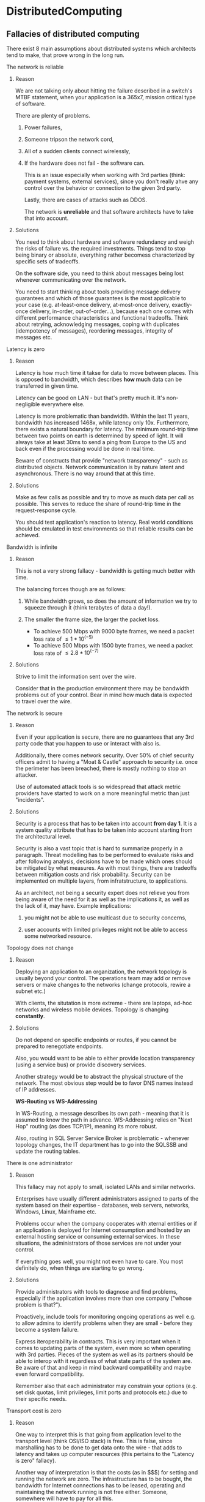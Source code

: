 * DistributedComputing
** Fallacies of distributed computing

There exist 8 main assumptions about distributed systems which architects tend to make,
that prove wrong in the long run.

**** The network is reliable
***** Reason
We are not talking only about hitting the failure described in a switch's MTBF statement,
when your application is a 365x7, mission critical type of software.

There are plenty of problems.
****** Power failures,
****** Someone tripson the network cord,
****** All of a sudden clients connect wirelessly,
****** If the hardware does not fail - the software can.

This is an issue especially when working with 3rd parties (think: payment systems,
external services), since you don't really ahve any control over the behavior or
connection to the given 3rd party.

Lastly, there are cases of attacks such as DDOS.

The network is *unreliable* and that software architects have to take that into account.

***** Solutions

You need to think about hardware and software redundancy and weigh the risks of failure
vs. the required investments.
Things tend to stop being binary or absolute, everything rather becomess characterized
by specific sets of tradeoffs.

On the software side, you need to think about messages being lost whenever communicating
over the network.

You need to start thinking about tools providing message delivery guarantees and which 
of those guarantees is the most applicable to your case (e.g. at-least-once delivery,
at-most-once delivery, exactly-once delivery, in-order, out-of-order...), because each 
one comes with different performance characteristics and functional tradeoffs.
Think about retrying, acknowledging messages, coping with duplicates (idempotency of
messages), reordering messages, integrity of messages etc.

**** Latency is zero
***** Reason
Latency is how much time it takse for data to move between places.
This is opposed to bandwidth, which describes *how much* data can be transferred in
given time.

Latency can be good on LAN - but that's pretty much it. It's non-negligible everywhere
else.

Latency is more problematic than bandwidth.
Within the last 11 years, bandwidth has increased 1468x, while latency only 10x.
Furthermore, there exists a natural boundary for latency.
The minimum round-trip time between two points on earth is determined by speed of light.
It will always take at least 30ms to send a ping from Europe to the US and back even if
the processing would be done in real time.

Beware of constructs that provide "network transparency" - such as distributed objects.
Network communication is by nature latent and asynchronous.
There is no way around that at this time.

***** Solutions

Make as few calls as possible and try to move as much data per call as possible.
This serves to reduce the share of round-trip time in the request-response cycle.

You should test application's reaction to latency.
Real world conditions should be emulated in test environments so that reliable results
can be achieved.

**** Bandwidth is infinite
***** Reason

This is not a very strong fallacy - bandwidth is getting much better with time.

The balancing forces though are as follows:
****** While bandwidth grows, so does the amount of information we try to squeeze through it (think terabytes of data a day!).
****** The smaller the frame size, the larger the packet loss.
         - To achieve 500 Mbps with 9000 byte frames, we need a packet loss rate of $\leq 1*10^(-5)$
         - To achieve 500 Mbps with 1500 byte frames, we need a packet loss rate of $\leq 2.8*10^(-7)$

***** Solutions

Strive to limit the information sent over the wire.

Consider that in the production environment there may be bandwidth problems out of your
control.
Bear in mind how much data is expected to travel over the wire.

**** The network is secure
***** Reason

Even if your application is secure, there are no guarantees that any 3rd party code that
you happen to use or interact with also is.

Additionally, there comes network security.
Over 50% of chief security officers admit to having a "Moat & Castle" approach to
security i.e. once the perimeter has been breached, there is mostly nothing to stop an
attacker.

Use of automated attack tools is so widespread that attack metric providers have started
to work on a more meaningful metric than just "incidents".

***** Solutions

Security is a process that has to be taken into account *from day 1*.
It is a system quality attribute that has to be taken into account starting from the 
architectural level.

Security is also a vast topic that is hard to summarize properly in a paragraph.
Threat modelling has to be performed to evaluate risks and after following analysis, 
decisions have to be made which ones should be mitigated by what measures.
As with most things, there are tradeoffs between mitigation costs and risk probability.
Security can be implemented on multiple layers, from infratstructure, to applications.

As an architect, not being a security expert does not relieve you from being aware of the
need for it as well as the implications it, as well as the lack of it, may have.
Example implications:
****** you might not be able to use multicast due to security concerns,
****** user accounts with limited privileges might not be able to access some networked resource.

**** Topology does not change
***** Reason

Deploying an application to an organization, the network topology is usually beyond your
control.
The operations team may add or remove servers or make changes to the networks (change
protocols, rewire a subnet etc.)

With clients, the situtation is more extreme - there are laptops, ad-hoc networks and
wireless mobile devices.
Topology is changing *constantly*.

***** Solutions

Do not depend on specific endpoints or routes, if you cannot be prepared to renegotiate
endpoints.

Also, you would want to be able to either provide location transparency (using a service 
bus) or provide discovery services.

Another strategy would be to abstract the physical structure of the network.
The most obvious step would be to favor DNS names instead of IP addresses.

*WS-Routing vs WS-Addressing*

In WS-Routing, a message describes its own path - meaning that it is assumed to know the
path in advance.
WS-Addressing relies on "Next Hop" routing (as does TCP/IP), meaning its more robust.

Also, routing in SQL Server Service Broker is problematic - whenever topology changes, the
IT department has to go into the SQLSSB and update the routing tables.

**** There is one administrator
***** Reason

This fallacy may not apply to small, isolated LANs and similar networks.

Enterprises have usually different administrators assigned to parts of the system based
on their expertise - databases, web servers, networks, Windows, Linux, Mainframe etc.

Problems occur when the company cooperates with xternal entities or if an application is
deployed for Internet consumption and hosted by an external hosting service or consuming
external services.
In these situations, the administrators of those services are not under your control.

If everything goes well, you might not even have to care.
You most definitely do, when things are starting to go wrong.

***** Solutions
Provide administrators with tools to diagnose and find problems, especially if the
application involves more than one company ("whose problem is that?").

Proactively, include tools for monitoring ongoing operations as well e.g. to allow admins
to identify problems when they are small - before they become a system failure.

Express iteroperability in contracts.
This is very important when it comes to updating parts of the system, even more so when
operating with 3rd parties. 
Pieces of the system as well as its partners should be able to interop with it regardless
of what state parts of the system are.
Be aware of that and keep in mind backward compatibility and maybe even forward
compatibility.

Remember also that each administrator may constrain your options (e.g. set disk quotas,
limit privileges, limit ports and protocols etc.) due to their specific needs.

**** Transport cost is zero
***** Reason

One way to interpret this is that going from application level to the transport level 
(think OSI/ISO stack) is free.
This is false, since marshalling has to be done to get data onto the wire - that adds to
latency and takes up computer resources (this pertains to the "Latency is zero" fallacy).

Another way of interpretation is that the costs (as in $$$) for setting and running the
network are zero.
The infrastructure has to be bought, the bandwidth for Internet connections has to be
leased, operating and maintaining the network running is not free either.
Someone, somewhere will have to pay for all this.

***** Solution

It might be sensible to take into account when preparing projections of the project's
financial impact.

Even if you managed to build an incredible, disruptive new service - neglecting the costs 
that are required to set it up, host it or run it will cause you to fail.

Remember also that even if other fallacies do not apply to your situation, this one most
likely will anyway.

**** The network is homogenous
***** Reason

It is naive to assume that a network consists solely of devices of one type, communicating
in the same way with each other.

Assumng this fallacy would not cause too much serious trouble at the lower network level 
since IP is quite ubiquitous - it may result in suboptimal use of the non-native IP
resources.

***** Solutions

Pay attention to the fact that the network is not homogenous at the application level.
The implications is that you have to assume interoperability will be needed sooner or
later and be ready to support it from Day 1 or a least design where you'd add it later.

Reliance on proprietary protocols is not advised, as integration of those is harder.
It's better to use standard, open technologies that are widely recognized and accepted.
The most notable of course are XML, Web Services, HTTP, JSON.

** Principles
Key principles influencing the design of large-scale web systems:

- *Availability*
  Uptime is critical - downtime equals lost money. High availability requires careful consideration of redundancy for key components, rapid recovery in case
  of partial failures and graceful degradation.
- *Performance*
  Fast responses and low latency are important because they correspond to user satisfaction and search engine rankings.
  That means discoverability and throughput which equate to revenue.
- *Reliability*
  A request for data should always return the same data unless the data is explicitly changed by a permissible action.
  Users need to know that if something is persisted into the system, it can be retrieved in the future.
- *Scalability*
  Size is just one facet of scalablility.
  One also needs to think about capacity to handle greater amounts of load.
  There are many aspects to scalability e.g.
  - how much additional traffic can be handled,
  - how easily storage capacity can be added,
  - how many more transactions can be processed
- *Manageability*
  Ease of operating the system is important because it equates to scalability of maintenance and updates.
  Simplicity of operations, diagnostic capabilities, additional information provided, deployment automation all fall into the category of manageability.
- *Cost*
  Hardware and software costs are obvious, but there are also other things which may not be as glaring, e.g.:
  - the amount of developer time the system takes to build,
  - the amount of operational effort required to run it,
  - the amount of training required to operate or use it.
  The cost of the system is the total cost of its ownership.

** Distributed system checklist

The following list gives a better idea of what should be considered when designing a distributed system.

*** Fault tolerance
**** What happens when a dependency starts failing? What if it begins failing *slowly*?
**** How can the system *degrade* in a graceful manner?
**** How does the system react to overload? Is it well-conditioned? (i.e. does it cope well with increased load?)
**** What's the worst-case scenario for total failure?
**** How quickly can the system recover?
**** Is delayable work delayed?
**** Is the system as *simple* as possible? Why cannot it be simpler?
**** How can the system shed load?
**** Which failures can be mitigated and how?
**** Which operations may be retried? Are they being retried?

*** Scalability
**** How does the system grow? What is the main metric with which the system scales?
**** How does the system scale to multiple datacenters?
**** How does demand vary?
**** How do you ensure the system is always able to handle peak loads?
**** How much query processing is done? Can data be shaped into queries?
**** Is the system replicated?

*** Operability
**** How can features be turned on or off?
**** How do you monitor the system? How are anomalies detected?
**** Does the system have operational needs specific to the application?
**** How is the system deployed? How is it deployed in an emergency situation?
**** What are the capacity needs? How does the system grow?
**** How do you configure the system? How do you do it *quickly*?
**** Does the system behave in a predictable manner? Are there nonlinearities in load or failure response? If so, where?

*** Efficiency
**** Is it possible to precompute data?
**** Are you doing as little work as possible?
**** Is the program as concurrent as possible?
**** Does the system make use of work batching?
**** Have you profiled the sustem? Is it possible to profile on site?
**** Can you load test the system? How do you catch performance regressions?
** Harvest and yield

Any distributed system will experience enough faults that it will have to make a choice between reducing yield (i.e. stop answering requests) and reducing harvest (i.e. giving answers based on incomplete data) - such decisions should be based on business requirements.

Fact of the matter is that most often failures of consistency are tolerated or even expected, but just about every failure of availability means lost money.
The choice of availability over consistency is at its core a business choice, not a technical one.
Examples of availability failure consequences:

- failed google search == fewer ads served and advertisers charged,
- an item that cannot be added to a basket == fewer items sold,
- an unprocessed credit charge == regulatory fine.

*** Harvest

Harvest is the ratio of the amount of data available to the total amount of data in the system.

Given we have three nodes =A=,=B= and =C=, containing indexes of web pages containing the following search terms:

- =A=: "cute"
- =B=: "baby"
- =C=: "animals"

a search for "cute baby animals", combining results from all nodes, would have a 100% harvest.
If node =B= was unavailable, the system might return the result for "cute animales"

*** Yield

Numerically, yield is typically close to uptime.
However, it is more useful in practice - it maps directly to user experience.
Yield correctly reflects the fact that not all esconds have equal value.
A second of downtime during a period when no queries are being made has no impact on yield.
That same second of downtime during peak and off-peak times generates the same uptime but a vastly different yield value.

